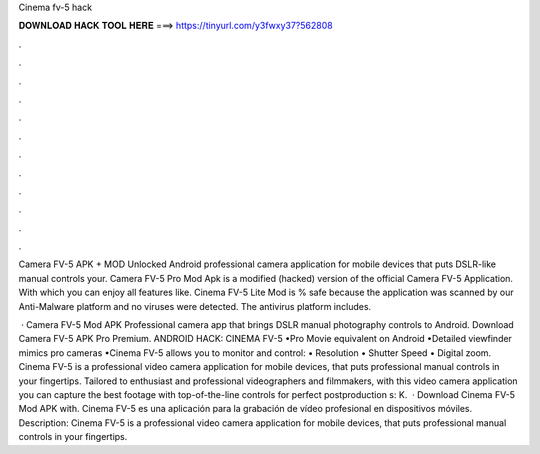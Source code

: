 Cinema fv-5 hack



𝐃𝐎𝐖𝐍𝐋𝐎𝐀𝐃 𝐇𝐀𝐂𝐊 𝐓𝐎𝐎𝐋 𝐇𝐄𝐑𝐄 ===> https://tinyurl.com/y3fwxy37?562808



.



.



.



.



.



.



.



.



.



.



.



.

Camera FV-5 APK + MOD Unlocked Android professional camera application for mobile devices that puts DSLR-like manual controls your. Camera FV-5 Pro Mod Apk is a modified (hacked) version of the official Camera FV-5 Application. With which you can enjoy all features like. Cinema FV-5 Lite Mod is % safe because the application was scanned by our Anti-Malware platform and no viruses were detected. The antivirus platform includes.

 · Camera FV-5 Mod APK Professional camera app that brings DSLR manual photography controls to Android. Download Camera FV-5 APK Pro Premium. ANDROID HACK: CINEMA FV-5 •Pro Movie equivalent on Android •Detailed viewfinder mimics pro cameras •Cinema FV-5 allows you to monitor and control: • Resolution • Shutter Speed • Digital zoom. Cinema FV-5 is a professional video camera application for mobile devices, that puts professional manual controls in your fingertips. Tailored to enthusiast and professional videographers and filmmakers, with this video camera application you can capture the best footage with top-of-the-line controls for perfect postproduction s: K.  · Download Cinema FV-5 Mod APK with. Cinema FV-5 es una aplicación para la grabación de vídeo profesional en dispositivos móviles. Description: Cinema FV-5 is a professional video camera application for mobile devices, that puts professional manual controls in your fingertips.
